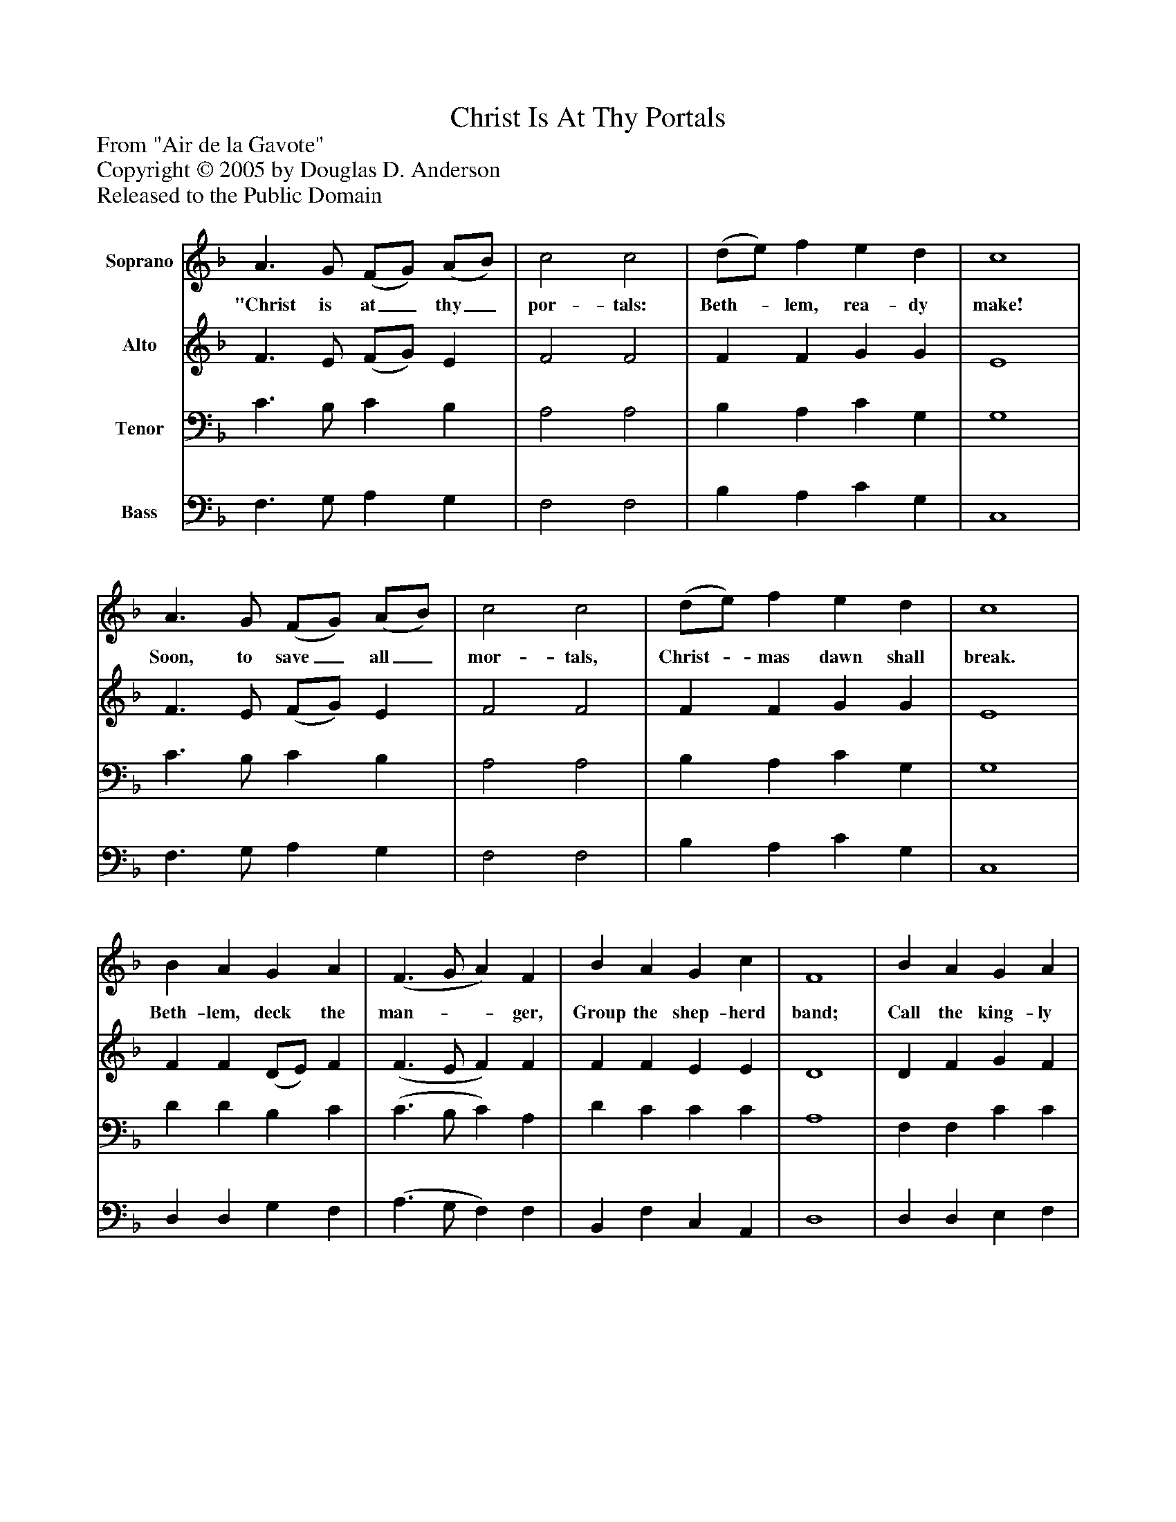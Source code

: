 %%abc-creator mxml2abc 1.4
%%abc-version 2.0
%%continueall true
%%titletrim true
%%titleformat A-1 T C1, Z-1, S-1
X: 0
T: Christ Is At Thy Portals
Z: From "Air de la Gavote"
Z: Copyright © 2005 by Douglas D. Anderson
Z: Released to the Public Domain
L: 1/4
M: none
V: P1 name="Soprano"
%%MIDI program 1 19
V: P2 name="Alto"
%%MIDI program 2 60
V: P3 name="Tenor"
%%MIDI program 3 57
V: P4 name="Bass"
%%MIDI program 4 58
K: F
[V: P1]  A3/ G/ (F/G/) (A/B/) | c2 c2 | (d/e/) f e d | c4 | A3/ G/ (F/G/) (A/B/) | c2 c2 | (d/e/) f e d | c4 | B A G A | (F3/ G/ A) F | B A G c | F4 | B A G A | (F3/ G/ A) F | B A G c | F4 | B A G A | (F3/ G/ A) F | B A G c | F4 | B A G A | (F3/ G/ A) F | B A G c | F4|]
w: "Christ is at_ thy_ por- tals: Beth-_ lem, rea- dy make! Soon, to save_ all_ mor- tals, Christ-_ mas dawn shall break. Beth- lem, deck the man-__ ger, Group the shep- herd band; Call the king- ly stran-__ ger Out of Per- sian land. Christ is near thy bor-__ der, Christ, of hea- ven King." Thus, and in due or-__ der, Hosts An- gel ick sing.
[V: P2]  F3/ E/ (F/G/) E | F2 F2 | F F G G | E4 | F3/ E/ (F/G/) E | F2 F2 | F F G G | E4 | F F (D/E/) F | (F3/ E/ F) F | F F E E | D4 | D F G F | (D3/ E/ F) D | G F (E/D/) (C/B,/) | A,4 | F F (D/E/) F | (F3/ E/ F) F | F F E E | D4 | D F G F | (D3/ E/ F) D | G F (E/D/) (C/B,/) | A,4|]
[V: P3]  C3/ B,/ C B, | A,2 A,2 | B, A, C G, | G,4 | C3/ B,/ C B, | A,2 A,2 | B, A, C G, | G,4 | D D B, C | (C3/ B,/ C) A, | D C C C | A,4 | F, F, C C | (D3/ B,/ C) B, | D C (C/B,/) (A,/G,/) | F,4 | D D B, C | (C3/ B,/ C) A, | D C C C | A,4 | F, F, C C | (D3/ B,/ C) B, | D C (C/B,/) (A,/G,/) | F,4|]
[V: P4]  F,3/ G,/ A, G, | F,2 F,2 | B, A, C G, | C,4 | F,3/ G,/ A, G, | F,2 F,2 | B, A, C G, | C,4 | D, D, G, F, | (A,3/ G,/ F,) F, | B,, F, C, A,, | D,4 | D, D, E, F, | (B,3/ G,/ F,) B,, | G,, (A,,/B,,/) C, C, | F,4 | D, D, G, F, | (A,3/ G,/ F,) F, | B,, F, C, A,, | D,4 | D, D, E, F, | (B,3/ G,/ F,) B,, | G,, (A,,/B,,/) C, C, | F,4|]

